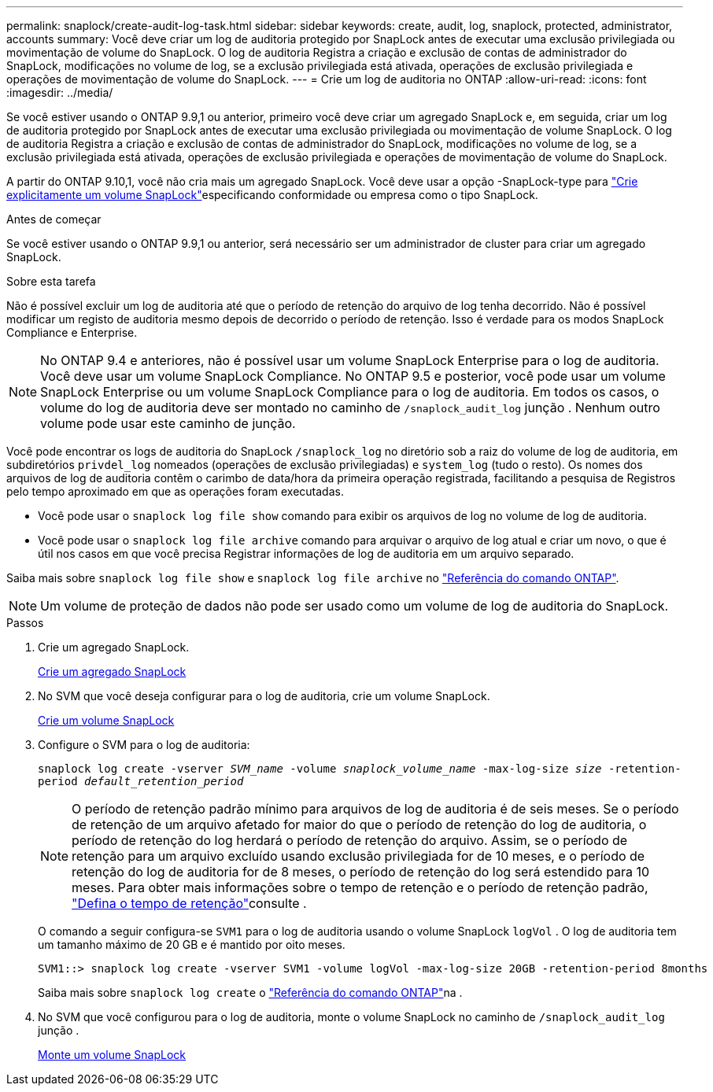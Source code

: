 ---
permalink: snaplock/create-audit-log-task.html 
sidebar: sidebar 
keywords: create, audit, log, snaplock, protected, administrator, accounts 
summary: Você deve criar um log de auditoria protegido por SnapLock antes de executar uma exclusão privilegiada ou movimentação de volume do SnapLock. O log de auditoria Registra a criação e exclusão de contas de administrador do SnapLock, modificações no volume de log, se a exclusão privilegiada está ativada, operações de exclusão privilegiada e operações de movimentação de volume do SnapLock. 
---
= Crie um log de auditoria no ONTAP
:allow-uri-read: 
:icons: font
:imagesdir: ../media/


[role="lead"]
Se você estiver usando o ONTAP 9.9,1 ou anterior, primeiro você deve criar um agregado SnapLock e, em seguida, criar um log de auditoria protegido por SnapLock antes de executar uma exclusão privilegiada ou movimentação de volume SnapLock. O log de auditoria Registra a criação e exclusão de contas de administrador do SnapLock, modificações no volume de log, se a exclusão privilegiada está ativada, operações de exclusão privilegiada e operações de movimentação de volume do SnapLock.

A partir do ONTAP 9.10,1, você não cria mais um agregado SnapLock. Você deve usar a opção -SnapLock-type para link:../snaplock/create-snaplock-volume-task.html["Crie explicitamente um volume SnapLock"]especificando conformidade ou empresa como o tipo SnapLock.

.Antes de começar
Se você estiver usando o ONTAP 9.9,1 ou anterior, será necessário ser um administrador de cluster para criar um agregado SnapLock.

.Sobre esta tarefa
Não é possível excluir um log de auditoria até que o período de retenção do arquivo de log tenha decorrido. Não é possível modificar um registo de auditoria mesmo depois de decorrido o período de retenção. Isso é verdade para os modos SnapLock Compliance e Enterprise.

[NOTE]
====
No ONTAP 9.4 e anteriores, não é possível usar um volume SnapLock Enterprise para o log de auditoria. Você deve usar um volume SnapLock Compliance. No ONTAP 9.5 e posterior, você pode usar um volume SnapLock Enterprise ou um volume SnapLock Compliance para o log de auditoria. Em todos os casos, o volume do log de auditoria deve ser montado no caminho de `/snaplock_audit_log` junção . Nenhum outro volume pode usar este caminho de junção.

====
Você pode encontrar os logs de auditoria do SnapLock `/snaplock_log` no diretório sob a raiz do volume de log de auditoria, em subdiretórios `privdel_log` nomeados (operações de exclusão privilegiadas) e `system_log` (tudo o resto). Os nomes dos arquivos de log de auditoria contêm o carimbo de data/hora da primeira operação registrada, facilitando a pesquisa de Registros pelo tempo aproximado em que as operações foram executadas.

* Você pode usar o `snaplock log file show` comando para exibir os arquivos de log no volume de log de auditoria.
* Você pode usar o `snaplock log file archive` comando para arquivar o arquivo de log atual e criar um novo, o que é útil nos casos em que você precisa Registrar informações de log de auditoria em um arquivo separado.


Saiba mais sobre `snaplock log file show` e `snaplock log file archive` no link:https://docs.netapp.com/us-en/ontap-cli/search.html?q=snaplock+log+file["Referência do comando ONTAP"^].

[NOTE]
====
Um volume de proteção de dados não pode ser usado como um volume de log de auditoria do SnapLock.

====
.Passos
. Crie um agregado SnapLock.
+
xref:create-snaplock-aggregate-task.adoc[Crie um agregado SnapLock]

. No SVM que você deseja configurar para o log de auditoria, crie um volume SnapLock.
+
xref:create-snaplock-volume-task.adoc[Crie um volume SnapLock]

. Configure o SVM para o log de auditoria:
+
`snaplock log create -vserver _SVM_name_ -volume _snaplock_volume_name_ -max-log-size _size_ -retention-period _default_retention_period_`

+
[NOTE]
====
O período de retenção padrão mínimo para arquivos de log de auditoria é de seis meses. Se o período de retenção de um arquivo afetado for maior do que o período de retenção do log de auditoria, o período de retenção do log herdará o período de retenção do arquivo. Assim, se o período de retenção para um arquivo excluído usando exclusão privilegiada for de 10 meses, e o período de retenção do log de auditoria for de 8 meses, o período de retenção do log será estendido para 10 meses. Para obter mais informações sobre o tempo de retenção e o período de retenção padrão, link:../snaplock/set-retention-period-task.html["Defina o tempo de retenção"]consulte .

====
+
O comando a seguir configura-se `SVM1` para o log de auditoria usando o volume SnapLock `logVol` . O log de auditoria tem um tamanho máximo de 20 GB e é mantido por oito meses.

+
[listing]
----
SVM1::> snaplock log create -vserver SVM1 -volume logVol -max-log-size 20GB -retention-period 8months
----
+
Saiba mais sobre `snaplock log create` o link:https://docs.netapp.com/us-en/ontap-cli/snaplock-log-create.html["Referência do comando ONTAP"^]na .

. No SVM que você configurou para o log de auditoria, monte o volume SnapLock no caminho de `/snaplock_audit_log` junção .
+
xref:mount-snaplock-volume-task.adoc[Monte um volume SnapLock]


